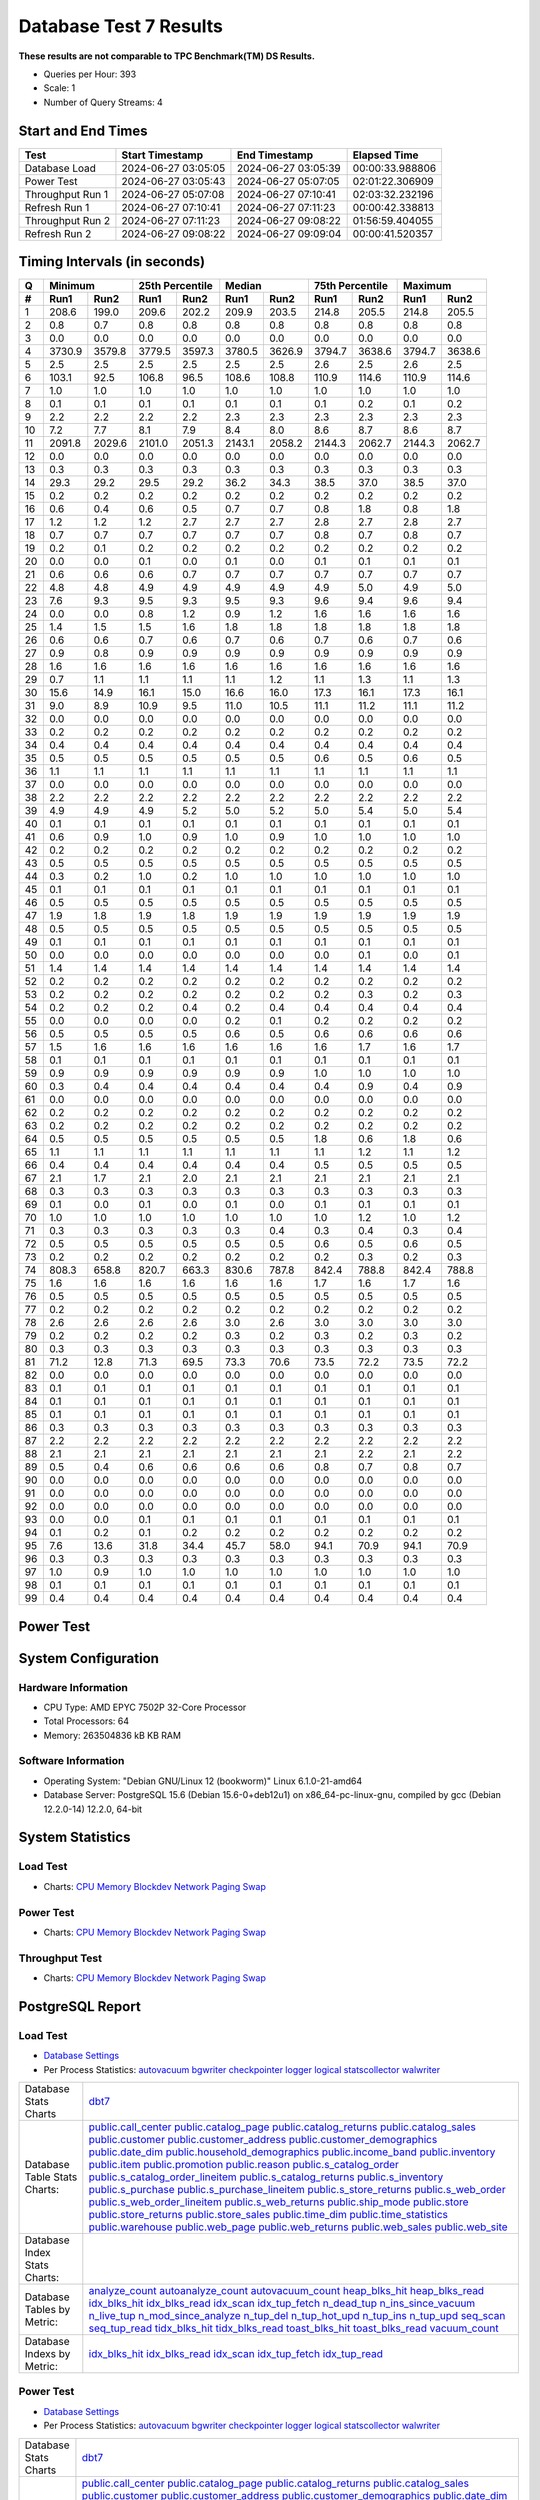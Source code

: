 =======================
Database Test 7 Results
=======================

**These results are not comparable to TPC Benchmark(TM) DS Results.**

* Queries per Hour: 393
* Scale: 1
* Number of Query Streams: 4

Start and End Times
===================

=================  ====================  ====================  ================
Test               Start Timestamp       End Timestamp         Elapsed Time
=================  ====================  ====================  ================
Database Load      2024-06-27 03:05:05   2024-06-27 03:05:39   00:00:33.988806
Power Test         2024-06-27 03:05:43   2024-06-27 05:07:05   02:01:22.306909
Throughput Run 1   2024-06-27 05:07:08   2024-06-27 07:10:41   02:03:32.232196
Refresh Run 1      2024-06-27 07:10:41   2024-06-27 07:11:23   00:00:42.338813
Throughput Run 2   2024-06-27 07:11:23   2024-06-27 09:08:22   01:56:59.404055
Refresh Run 2      2024-06-27 09:08:22   2024-06-27 09:09:04   00:00:41.520357
=================  ====================  ====================  ================

Timing Intervals (in seconds)
=============================

==  =======  =======  =======  ========  =======  =======  =======  ========  =======  =======
 Q       Minimum       25th Percentile        Median        75th Percentile       Maximum
--  ----------------  -----------------  ----------------  -----------------  ----------------
 #   Run1     Run2     Run1      Run2     Run1     Run2     Run1      Run2     Run1     Run2
==  =======  =======  =======  ========  =======  =======  =======  ========  =======  =======
 1    208.6    199.0    209.6     202.2    209.9    203.5    214.8     205.5    214.8    205.5
 2      0.8      0.7      0.8       0.8      0.8      0.8      0.8       0.8      0.8      0.8
 3      0.0      0.0      0.0       0.0      0.0      0.0      0.0       0.0      0.0      0.0
 4   3730.9   3579.8   3779.5    3597.3   3780.5   3626.9   3794.7    3638.6   3794.7   3638.6
 5      2.5      2.5      2.5       2.5      2.5      2.5      2.6       2.5      2.6      2.5
 6    103.1     92.5    106.8      96.5    108.6    108.8    110.9     114.6    110.9    114.6
 7      1.0      1.0      1.0       1.0      1.0      1.0      1.0       1.0      1.0      1.0
 8      0.1      0.1      0.1       0.1      0.1      0.1      0.1       0.2      0.1      0.2
 9      2.2      2.2      2.2       2.2      2.3      2.3      2.3       2.3      2.3      2.3
10      7.2      7.7      8.1       7.9      8.4      8.0      8.6       8.7      8.6      8.7
11   2091.8   2029.6   2101.0    2051.3   2143.1   2058.2   2144.3    2062.7   2144.3   2062.7
12      0.0      0.0      0.0       0.0      0.0      0.0      0.0       0.0      0.0      0.0
13      0.3      0.3      0.3       0.3      0.3      0.3      0.3       0.3      0.3      0.3
14     29.3     29.2     29.5      29.2     36.2     34.3     38.5      37.0     38.5     37.0
15      0.2      0.2      0.2       0.2      0.2      0.2      0.2       0.2      0.2      0.2
16      0.6      0.4      0.6       0.5      0.7      0.7      0.8       1.8      0.8      1.8
17      1.2      1.2      1.2       2.7      2.7      2.7      2.8       2.7      2.8      2.7
18      0.7      0.7      0.7       0.7      0.7      0.7      0.8       0.7      0.8      0.7
19      0.2      0.1      0.2       0.2      0.2      0.2      0.2       0.2      0.2      0.2
20      0.0      0.0      0.1       0.0      0.1      0.0      0.1       0.1      0.1      0.1
21      0.6      0.6      0.6       0.7      0.7      0.7      0.7       0.7      0.7      0.7
22      4.8      4.8      4.9       4.9      4.9      4.9      4.9       5.0      4.9      5.0
23      7.6      9.3      9.5       9.3      9.5      9.3      9.6       9.4      9.6      9.4
24      0.0      0.0      0.8       1.2      0.9      1.2      1.6       1.6      1.6      1.6
25      1.4      1.5      1.5       1.6      1.8      1.8      1.8       1.8      1.8      1.8
26      0.6      0.6      0.7       0.6      0.7      0.6      0.7       0.6      0.7      0.6
27      0.9      0.8      0.9       0.9      0.9      0.9      0.9       0.9      0.9      0.9
28      1.6      1.6      1.6       1.6      1.6      1.6      1.6       1.6      1.6      1.6
29      0.7      1.1      1.1       1.1      1.1      1.2      1.1       1.3      1.1      1.3
30     15.6     14.9     16.1      15.0     16.6     16.0     17.3      16.1     17.3     16.1
31      9.0      8.9     10.9       9.5     11.0     10.5     11.1      11.2     11.1     11.2
32      0.0      0.0      0.0       0.0      0.0      0.0      0.0       0.0      0.0      0.0
33      0.2      0.2      0.2       0.2      0.2      0.2      0.2       0.2      0.2      0.2
34      0.4      0.4      0.4       0.4      0.4      0.4      0.4       0.4      0.4      0.4
35      0.5      0.5      0.5       0.5      0.5      0.5      0.6       0.5      0.6      0.5
36      1.1      1.1      1.1       1.1      1.1      1.1      1.1       1.1      1.1      1.1
37      0.0      0.0      0.0       0.0      0.0      0.0      0.0       0.0      0.0      0.0
38      2.2      2.2      2.2       2.2      2.2      2.2      2.2       2.2      2.2      2.2
39      4.9      4.9      4.9       5.2      5.0      5.2      5.0       5.4      5.0      5.4
40      0.1      0.1      0.1       0.1      0.1      0.1      0.1       0.1      0.1      0.1
41      0.6      0.9      1.0       0.9      1.0      0.9      1.0       1.0      1.0      1.0
42      0.2      0.2      0.2       0.2      0.2      0.2      0.2       0.2      0.2      0.2
43      0.5      0.5      0.5       0.5      0.5      0.5      0.5       0.5      0.5      0.5
44      0.3      0.2      1.0       0.2      1.0      1.0      1.0       1.0      1.0      1.0
45      0.1      0.1      0.1       0.1      0.1      0.1      0.1       0.1      0.1      0.1
46      0.5      0.5      0.5       0.5      0.5      0.5      0.5       0.5      0.5      0.5
47      1.9      1.8      1.9       1.8      1.9      1.9      1.9       1.9      1.9      1.9
48      0.5      0.5      0.5       0.5      0.5      0.5      0.5       0.5      0.5      0.5
49      0.1      0.1      0.1       0.1      0.1      0.1      0.1       0.1      0.1      0.1
50      0.0      0.0      0.0       0.0      0.0      0.0      0.0       0.1      0.0      0.1
51      1.4      1.4      1.4       1.4      1.4      1.4      1.4       1.4      1.4      1.4
52      0.2      0.2      0.2       0.2      0.2      0.2      0.2       0.2      0.2      0.2
53      0.2      0.2      0.2       0.2      0.2      0.2      0.2       0.3      0.2      0.3
54      0.2      0.2      0.2       0.4      0.2      0.4      0.4       0.4      0.4      0.4
55      0.0      0.0      0.0       0.0      0.2      0.1      0.2       0.2      0.2      0.2
56      0.5      0.5      0.5       0.5      0.6      0.5      0.6       0.6      0.6      0.6
57      1.5      1.6      1.6       1.6      1.6      1.6      1.6       1.7      1.6      1.7
58      0.1      0.1      0.1       0.1      0.1      0.1      0.1       0.1      0.1      0.1
59      0.9      0.9      0.9       0.9      0.9      0.9      1.0       1.0      1.0      1.0
60      0.3      0.4      0.4       0.4      0.4      0.4      0.4       0.9      0.4      0.9
61      0.0      0.0      0.0       0.0      0.0      0.0      0.0       0.0      0.0      0.0
62      0.2      0.2      0.2       0.2      0.2      0.2      0.2       0.2      0.2      0.2
63      0.2      0.2      0.2       0.2      0.2      0.2      0.2       0.2      0.2      0.2
64      0.5      0.5      0.5       0.5      0.5      0.5      1.8       0.6      1.8      0.6
65      1.1      1.1      1.1       1.1      1.1      1.1      1.1       1.2      1.1      1.2
66      0.4      0.4      0.4       0.4      0.4      0.4      0.5       0.5      0.5      0.5
67      2.1      1.7      2.1       2.0      2.1      2.1      2.1       2.1      2.1      2.1
68      0.3      0.3      0.3       0.3      0.3      0.3      0.3       0.3      0.3      0.3
69      0.1      0.0      0.1       0.0      0.1      0.0      0.1       0.1      0.1      0.1
70      1.0      1.0      1.0       1.0      1.0      1.0      1.0       1.2      1.0      1.2
71      0.3      0.3      0.3       0.3      0.3      0.4      0.3       0.4      0.3      0.4
72      0.5      0.5      0.5       0.5      0.5      0.5      0.6       0.5      0.6      0.5
73      0.2      0.2      0.2       0.2      0.2      0.2      0.2       0.3      0.2      0.3
74    808.3    658.8    820.7     663.3    830.6    787.8    842.4     788.8    842.4    788.8
75      1.6      1.6      1.6       1.6      1.6      1.6      1.7       1.6      1.7      1.6
76      0.5      0.5      0.5       0.5      0.5      0.5      0.5       0.5      0.5      0.5
77      0.2      0.2      0.2       0.2      0.2      0.2      0.2       0.2      0.2      0.2
78      2.6      2.6      2.6       2.6      3.0      2.6      3.0       3.0      3.0      3.0
79      0.2      0.2      0.2       0.2      0.3      0.2      0.3       0.2      0.3      0.2
80      0.3      0.3      0.3       0.3      0.3      0.3      0.3       0.3      0.3      0.3
81     71.2     12.8     71.3      69.5     73.3     70.6     73.5      72.2     73.5     72.2
82      0.0      0.0      0.0       0.0      0.0      0.0      0.0       0.0      0.0      0.0
83      0.1      0.1      0.1       0.1      0.1      0.1      0.1       0.1      0.1      0.1
84      0.1      0.1      0.1       0.1      0.1      0.1      0.1       0.1      0.1      0.1
85      0.1      0.1      0.1       0.1      0.1      0.1      0.1       0.1      0.1      0.1
86      0.3      0.3      0.3       0.3      0.3      0.3      0.3       0.3      0.3      0.3
87      2.2      2.2      2.2       2.2      2.2      2.2      2.2       2.2      2.2      2.2
88      2.1      2.1      2.1       2.1      2.1      2.1      2.1       2.2      2.1      2.2
89      0.5      0.4      0.6       0.6      0.6      0.6      0.8       0.7      0.8      0.7
90      0.0      0.0      0.0       0.0      0.0      0.0      0.0       0.0      0.0      0.0
91      0.0      0.0      0.0       0.0      0.0      0.0      0.0       0.0      0.0      0.0
92      0.0      0.0      0.0       0.0      0.0      0.0      0.0       0.0      0.0      0.0
93      0.0      0.0      0.1       0.1      0.1      0.1      0.1       0.1      0.1      0.1
94      0.1      0.2      0.1       0.2      0.2      0.2      0.2       0.2      0.2      0.2
95      7.6     13.6     31.8      34.4     45.7     58.0     94.1      70.9     94.1     70.9
96      0.3      0.3      0.3       0.3      0.3      0.3      0.3       0.3      0.3      0.3
97      1.0      0.9      1.0       1.0      1.0      1.0      1.0       1.0      1.0      1.0
98      0.1      0.1      0.1       0.1      0.1      0.1      0.1       0.1      0.1      0.1
99      0.4      0.4      0.4       0.4      0.4      0.4      0.4       0.4      0.4      0.4
==  =======  =======  =======  ========  =======  =======  =======  ========  =======  =======

Power Test
==========

.. image:: power.png
   :alt: Missing Power Test Query Times
   :width: 100%

System Configuration
====================

Hardware Information
--------------------

* CPU Type:   AMD EPYC 7502P 32-Core Processor
* Total Processors:  64
* Memory:         263504836 kB KB RAM

Software Information
--------------------

* Operating System:  "Debian GNU/Linux 12 (bookworm)"  Linux 6.1.0-21-amd64
* Database Server: PostgreSQL 15.6 (Debian 15.6-0+deb12u1) on x86_64-pc-linux-gnu, compiled by gcc (Debian 12.2.0-14) 12.2.0, 64-bit

System Statistics
=================

Load Test
---------

* Charts: `CPU <load/cpu/>`__ `Memory <load/mem/>`__ `Blockdev <load/blockdev/>`__ `Network <load/net/>`__ `Paging <load/paging/>`__ `Swap <load/swap/>`__

Power Test
----------

* Charts: `CPU <power/cpu/>`__ `Memory <power/mem/>`__ `Blockdev <power/blockdev/>`__ `Network <power/net/>`__ `Paging <power/paging/>`__ `Swap <power/swap/>`__

Throughput Test
---------------

* Charts: `CPU <throughput/cpu/>`__ `Memory <throughput/mem/>`__ `Blockdev <throughput/blockdev/>`__ `Network <throughput/net/>`__ `Paging <throughput/paging/>`__ `Swap <throughput/swap/>`__

PostgreSQL Report
=================

Load Test
--------------------------------------------------------------------------------

* `Database Settings <load/dbstat/params.csv>`__
* Per Process Statistics:  `autovacuum <load/sysstat/autovacuum/>`__ `bgwriter <load/sysstat/bgwriter/>`__ `checkpointer <load/sysstat/checkpointer/>`__ `logger <load/sysstat/logger/>`__ `logical <load/sysstat/logical/>`__ `statscollector <load/sysstat/statscollector/>`__ `walwriter <load/sysstat/walwriter/>`__

.. list-table::

   * - Database Stats Charts
     - `dbt7 <load/dbstat/db/dbt7>`__
   * - Database Table Stats Charts:
     - `public.call_center <load/dbstat/table/public.call_center/>`__ `public.catalog_page <load/dbstat/table/public.catalog_page/>`__ `public.catalog_returns <load/dbstat/table/public.catalog_returns/>`__ `public.catalog_sales <load/dbstat/table/public.catalog_sales/>`__ `public.customer <load/dbstat/table/public.customer/>`__ `public.customer_address <load/dbstat/table/public.customer_address/>`__ `public.customer_demographics <load/dbstat/table/public.customer_demographics/>`__ `public.date_dim <load/dbstat/table/public.date_dim/>`__ `public.household_demographics <load/dbstat/table/public.household_demographics/>`__ `public.income_band <load/dbstat/table/public.income_band/>`__ `public.inventory <load/dbstat/table/public.inventory/>`__ `public.item <load/dbstat/table/public.item/>`__ `public.promotion <load/dbstat/table/public.promotion/>`__ `public.reason <load/dbstat/table/public.reason/>`__ `public.s_catalog_order <load/dbstat/table/public.s_catalog_order/>`__ `public.s_catalog_order_lineitem <load/dbstat/table/public.s_catalog_order_lineitem/>`__ `public.s_catalog_returns <load/dbstat/table/public.s_catalog_returns/>`__ `public.s_inventory <load/dbstat/table/public.s_inventory/>`__ `public.s_purchase <load/dbstat/table/public.s_purchase/>`__ `public.s_purchase_lineitem <load/dbstat/table/public.s_purchase_lineitem/>`__ `public.s_store_returns <load/dbstat/table/public.s_store_returns/>`__ `public.s_web_order <load/dbstat/table/public.s_web_order/>`__ `public.s_web_order_lineitem <load/dbstat/table/public.s_web_order_lineitem/>`__ `public.s_web_returns <load/dbstat/table/public.s_web_returns/>`__ `public.ship_mode <load/dbstat/table/public.ship_mode/>`__ `public.store <load/dbstat/table/public.store/>`__ `public.store_returns <load/dbstat/table/public.store_returns/>`__ `public.store_sales <load/dbstat/table/public.store_sales/>`__ `public.time_dim <load/dbstat/table/public.time_dim/>`__ `public.time_statistics <load/dbstat/table/public.time_statistics/>`__ `public.warehouse <load/dbstat/table/public.warehouse/>`__ `public.web_page <load/dbstat/table/public.web_page/>`__ `public.web_returns <load/dbstat/table/public.web_returns/>`__ `public.web_sales <load/dbstat/table/public.web_sales/>`__ `public.web_site <load/dbstat/table/public.web_site/>`__ 
   * - Database Index Stats Charts:
     - 
   * - Database Tables by Metric:
     - `analyze_count <load/dbstat/table-stat/t_analyze_count/>`__ `autoanalyze_count <load/dbstat/table-stat/t_autoanalyze_count/>`__ `autovacuum_count <load/dbstat/table-stat/t_autovacuum_count/>`__ `heap_blks_hit <load/dbstat/table-stat/t_heap_blks_hit/>`__ `heap_blks_read <load/dbstat/table-stat/t_heap_blks_read/>`__ `idx_blks_hit <load/dbstat/table-stat/t_idx_blks_hit/>`__ `idx_blks_read <load/dbstat/table-stat/t_idx_blks_read/>`__ `idx_scan <load/dbstat/table-stat/t_idx_scan/>`__ `idx_tup_fetch <load/dbstat/table-stat/t_idx_tup_fetch/>`__ `n_dead_tup <load/dbstat/table-stat/t_n_dead_tup/>`__ `n_ins_since_vacuum <load/dbstat/table-stat/t_n_ins_since_vacuum/>`__ `n_live_tup <load/dbstat/table-stat/t_n_live_tup/>`__ `n_mod_since_analyze <load/dbstat/table-stat/t_n_mod_since_analyze/>`__ `n_tup_del <load/dbstat/table-stat/t_n_tup_del/>`__ `n_tup_hot_upd <load/dbstat/table-stat/t_n_tup_hot_upd/>`__ `n_tup_ins <load/dbstat/table-stat/t_n_tup_ins/>`__ `n_tup_upd <load/dbstat/table-stat/t_n_tup_upd/>`__ `seq_scan <load/dbstat/table-stat/t_seq_scan/>`__ `seq_tup_read <load/dbstat/table-stat/t_seq_tup_read/>`__ `tidx_blks_hit <load/dbstat/table-stat/t_tidx_blks_hit/>`__ `tidx_blks_read <load/dbstat/table-stat/t_tidx_blks_read/>`__ `toast_blks_hit <load/dbstat/table-stat/t_toast_blks_hit/>`__ `toast_blks_read <load/dbstat/table-stat/t_toast_blks_read/>`__ `vacuum_count <load/dbstat/table-stat/t_vacuum_count/>`__ 
   * - Database Indexs by Metric:
     - `idx_blks_hit <load/dbstat/index-stat/i_idx_blks_hit/>`__ `idx_blks_read <load/dbstat/index-stat/i_idx_blks_read/>`__ `idx_scan <load/dbstat/index-stat/i_idx_scan/>`__ `idx_tup_fetch <load/dbstat/index-stat/i_idx_tup_fetch/>`__ `idx_tup_read <load/dbstat/index-stat/i_idx_tup_read/>`__ 

Power Test
--------------------------------------------------------------------------------

* `Database Settings <power/dbstat/params.csv>`__
* Per Process Statistics:  `autovacuum <power/sysstat/autovacuum/>`__ `bgwriter <power/sysstat/bgwriter/>`__ `checkpointer <power/sysstat/checkpointer/>`__ `logger <power/sysstat/logger/>`__ `logical <power/sysstat/logical/>`__ `statscollector <power/sysstat/statscollector/>`__ `walwriter <power/sysstat/walwriter/>`__

.. list-table::

   * - Database Stats Charts
     - `dbt7 <power/dbstat/db/dbt7>`__
   * - Database Table Stats Charts:
     - `public.call_center <power/dbstat/table/public.call_center/>`__ `public.catalog_page <power/dbstat/table/public.catalog_page/>`__ `public.catalog_returns <power/dbstat/table/public.catalog_returns/>`__ `public.catalog_sales <power/dbstat/table/public.catalog_sales/>`__ `public.customer <power/dbstat/table/public.customer/>`__ `public.customer_address <power/dbstat/table/public.customer_address/>`__ `public.customer_demographics <power/dbstat/table/public.customer_demographics/>`__ `public.date_dim <power/dbstat/table/public.date_dim/>`__ `public.household_demographics <power/dbstat/table/public.household_demographics/>`__ `public.income_band <power/dbstat/table/public.income_band/>`__ `public.inventory <power/dbstat/table/public.inventory/>`__ `public.item <power/dbstat/table/public.item/>`__ `public.promotion <power/dbstat/table/public.promotion/>`__ `public.reason <power/dbstat/table/public.reason/>`__ `public.s_catalog_order <power/dbstat/table/public.s_catalog_order/>`__ `public.s_catalog_order_lineitem <power/dbstat/table/public.s_catalog_order_lineitem/>`__ `public.s_catalog_returns <power/dbstat/table/public.s_catalog_returns/>`__ `public.s_inventory <power/dbstat/table/public.s_inventory/>`__ `public.s_purchase <power/dbstat/table/public.s_purchase/>`__ `public.s_purchase_lineitem <power/dbstat/table/public.s_purchase_lineitem/>`__ `public.s_store_returns <power/dbstat/table/public.s_store_returns/>`__ `public.s_web_order <power/dbstat/table/public.s_web_order/>`__ `public.s_web_order_lineitem <power/dbstat/table/public.s_web_order_lineitem/>`__ `public.s_web_returns <power/dbstat/table/public.s_web_returns/>`__ `public.ship_mode <power/dbstat/table/public.ship_mode/>`__ `public.store <power/dbstat/table/public.store/>`__ `public.store_returns <power/dbstat/table/public.store_returns/>`__ `public.store_sales <power/dbstat/table/public.store_sales/>`__ `public.time_dim <power/dbstat/table/public.time_dim/>`__ `public.time_statistics <power/dbstat/table/public.time_statistics/>`__ `public.warehouse <power/dbstat/table/public.warehouse/>`__ `public.web_page <power/dbstat/table/public.web_page/>`__ `public.web_returns <power/dbstat/table/public.web_returns/>`__ `public.web_sales <power/dbstat/table/public.web_sales/>`__ `public.web_site <power/dbstat/table/public.web_site/>`__ 
   * - Database Index Stats Charts:
     - `public.customer.i_c_customer_id <power/dbstat/index/public.customer.i_c_customer_id/>`__ `public.call_center.i_cc_call_center_id <power/dbstat/index/public.call_center.i_cc_call_center_id/>`__ `public.call_center.i_cc_rec_end_date <power/dbstat/index/public.call_center.i_cc_rec_end_date/>`__ `public.s_catalog_order_lineitem.i_clin_catalog_number <power/dbstat/index/public.s_catalog_order_lineitem.i_clin_catalog_number/>`__ `public.s_catalog_order_lineitem.i_clin_catalog_page_number <power/dbstat/index/public.s_catalog_order_lineitem.i_clin_catalog_page_number/>`__ `public.s_catalog_order_lineitem.i_clin_item_id <power/dbstat/index/public.s_catalog_order_lineitem.i_clin_item_id/>`__ `public.s_catalog_order_lineitem.i_clin_order_id <power/dbstat/index/public.s_catalog_order_lineitem.i_clin_order_id/>`__ `public.s_catalog_order_lineitem.i_clin_promotion_id <power/dbstat/index/public.s_catalog_order_lineitem.i_clin_promotion_id/>`__ `public.s_catalog_order_lineitem.i_clin_ship_date <power/dbstat/index/public.s_catalog_order_lineitem.i_clin_ship_date/>`__ `public.s_catalog_order_lineitem.i_clin_warehouse_id <power/dbstat/index/public.s_catalog_order_lineitem.i_clin_warehouse_id/>`__ `public.s_catalog_order.i_cord_bill_customer_id <power/dbstat/index/public.s_catalog_order.i_cord_bill_customer_id/>`__ `public.s_catalog_order.i_cord_call_center_id <power/dbstat/index/public.s_catalog_order.i_cord_call_center_id/>`__ `public.s_catalog_order.i_cord_order_time <power/dbstat/index/public.s_catalog_order.i_cord_order_time/>`__ `public.s_catalog_order.i_cord_ship_customer_id <power/dbstat/index/public.s_catalog_order.i_cord_ship_customer_id/>`__ `public.s_catalog_order.i_cord_ship_mode_id <power/dbstat/index/public.s_catalog_order.i_cord_ship_mode_id/>`__ `public.catalog_page.i_cp_catalog_number <power/dbstat/index/public.catalog_page.i_cp_catalog_number/>`__ `public.catalog_page.i_cp_catalog_page_id <power/dbstat/index/public.catalog_page.i_cp_catalog_page_id/>`__ `public.catalog_page.i_cp_catalog_page_number <power/dbstat/index/public.catalog_page.i_cp_catalog_page_number/>`__ `public.catalog_returns.i_cr_returned_date_sk <power/dbstat/index/public.catalog_returns.i_cr_returned_date_sk/>`__ `public.catalog_sales.i_cs_sold_date_sk <power/dbstat/index/public.catalog_sales.i_cs_sold_date_sk/>`__ `public.date_dim.i_d_date <power/dbstat/index/public.date_dim.i_d_date/>`__ `public.item.i_i_item_id <power/dbstat/index/public.item.i_i_item_id/>`__ `public.item.i_i_rec_end_date <power/dbstat/index/public.item.i_i_rec_end_date/>`__ `public.s_inventory.i_invn_date <power/dbstat/index/public.s_inventory.i_invn_date/>`__ `public.s_inventory.i_invn_item_id <power/dbstat/index/public.s_inventory.i_invn_item_id/>`__ `public.promotion.i_p_promo_id <power/dbstat/index/public.promotion.i_p_promo_id/>`__ `public.s_purchase_lineitem.i_plin_item_id <power/dbstat/index/public.s_purchase_lineitem.i_plin_item_id/>`__ `public.s_purchase_lineitem.i_plin_promotion_id <power/dbstat/index/public.s_purchase_lineitem.i_plin_promotion_id/>`__ `public.s_purchase.i_purc_customer_id <power/dbstat/index/public.s_purchase.i_purc_customer_id/>`__ `public.s_purchase.i_purc_purchase_date <power/dbstat/index/public.s_purchase.i_purc_purchase_date/>`__ `public.s_purchase.i_purc_purchase_time <power/dbstat/index/public.s_purchase.i_purc_purchase_time/>`__ `public.s_purchase.i_purc_store_id <power/dbstat/index/public.s_purchase.i_purc_store_id/>`__ `public.reason.i_r_reason_id <power/dbstat/index/public.reason.i_r_reason_id/>`__ `public.store.i_s_store_id <power/dbstat/index/public.store.i_s_store_id/>`__ `public.ship_mode.i_sm_ship_mode_id <power/dbstat/index/public.ship_mode.i_sm_ship_mode_id/>`__ `public.store_returns.i_sr_returned_date_sk <power/dbstat/index/public.store_returns.i_sr_returned_date_sk/>`__ `public.s_store_returns.i_sret_customer_id <power/dbstat/index/public.s_store_returns.i_sret_customer_id/>`__ `public.s_store_returns.i_sret_reason_id <power/dbstat/index/public.s_store_returns.i_sret_reason_id/>`__ `public.s_store_returns.i_sret_return_date <power/dbstat/index/public.s_store_returns.i_sret_return_date/>`__ `public.s_store_returns.i_sret_store_id <power/dbstat/index/public.s_store_returns.i_sret_store_id/>`__ `public.store_sales.i_ss_sold_date_sk <power/dbstat/index/public.store_sales.i_ss_sold_date_sk/>`__ `public.time_dim.i_t_time <power/dbstat/index/public.time_dim.i_t_time/>`__ `public.warehouse.i_w_warehouse_id <power/dbstat/index/public.warehouse.i_w_warehouse_id/>`__ `public.s_web_order_lineitem.i_wlin_order_id <power/dbstat/index/public.s_web_order_lineitem.i_wlin_order_id/>`__ `public.s_web_order_lineitem.i_wlin_promotion_id <power/dbstat/index/public.s_web_order_lineitem.i_wlin_promotion_id/>`__ `public.s_web_order_lineitem.i_wlin_ship_date <power/dbstat/index/public.s_web_order_lineitem.i_wlin_ship_date/>`__ `public.s_web_order_lineitem.i_wlin_warehouse_id <power/dbstat/index/public.s_web_order_lineitem.i_wlin_warehouse_id/>`__ `public.s_web_order_lineitem.i_wlin_web_page_id <power/dbstat/index/public.s_web_order_lineitem.i_wlin_web_page_id/>`__ `public.s_web_order.i_word_ship_customer_id <power/dbstat/index/public.s_web_order.i_word_ship_customer_id/>`__ `public.s_web_order.i_word_ship_mode_id <power/dbstat/index/public.s_web_order.i_word_ship_mode_id/>`__ `public.web_page.i_wp_web_page_id <power/dbstat/index/public.web_page.i_wp_web_page_id/>`__ `public.web_returns.i_wr_returned_date_sk <power/dbstat/index/public.web_returns.i_wr_returned_date_sk/>`__ `public.s_web_returns.i_wret_return_customer_id <power/dbstat/index/public.s_web_returns.i_wret_return_customer_id/>`__ `public.s_web_returns.i_wret_web_page_id <power/dbstat/index/public.s_web_returns.i_wret_web_page_id/>`__ `public.web_sales.i_ws_sold_date_sk <power/dbstat/index/public.web_sales.i_ws_sold_date_sk/>`__ `public.call_center.pk_call_center <power/dbstat/index/public.call_center.pk_call_center/>`__ `public.catalog_page.pk_catalog_page <power/dbstat/index/public.catalog_page.pk_catalog_page/>`__ `public.catalog_returns.pk_catalog_returns <power/dbstat/index/public.catalog_returns.pk_catalog_returns/>`__ `public.catalog_sales.pk_catalog_sales <power/dbstat/index/public.catalog_sales.pk_catalog_sales/>`__ `public.customer.pk_customer <power/dbstat/index/public.customer.pk_customer/>`__ `public.customer_address.pk_customer_address <power/dbstat/index/public.customer_address.pk_customer_address/>`__ `public.customer_demographics.pk_customer_demographics <power/dbstat/index/public.customer_demographics.pk_customer_demographics/>`__ `public.date_dim.pk_date_dim <power/dbstat/index/public.date_dim.pk_date_dim/>`__ `public.household_demographics.pk_household_demographics <power/dbstat/index/public.household_demographics.pk_household_demographics/>`__ `public.income_band.pk_income_band <power/dbstat/index/public.income_band.pk_income_band/>`__ `public.inventory.pk_inventory <power/dbstat/index/public.inventory.pk_inventory/>`__ `public.item.pk_item <power/dbstat/index/public.item.pk_item/>`__ `public.promotion.pk_promotion <power/dbstat/index/public.promotion.pk_promotion/>`__ `public.reason.pk_reason <power/dbstat/index/public.reason.pk_reason/>`__ `public.s_catalog_order.pk_s_catalog_order <power/dbstat/index/public.s_catalog_order.pk_s_catalog_order/>`__ `public.s_inventory.pk_s_inventory <power/dbstat/index/public.s_inventory.pk_s_inventory/>`__ `public.s_purchase.pk_s_purchase <power/dbstat/index/public.s_purchase.pk_s_purchase/>`__ `public.s_purchase_lineitem.pk_s_purchase_lineitem <power/dbstat/index/public.s_purchase_lineitem.pk_s_purchase_lineitem/>`__ `public.s_store_returns.pk_s_store_returns <power/dbstat/index/public.s_store_returns.pk_s_store_returns/>`__ `public.s_web_order.pk_s_web_order <power/dbstat/index/public.s_web_order.pk_s_web_order/>`__ `public.s_web_returns.pk_s_web_returns <power/dbstat/index/public.s_web_returns.pk_s_web_returns/>`__ `public.ship_mode.pk_ship_mode <power/dbstat/index/public.ship_mode.pk_ship_mode/>`__ `public.store.pk_store <power/dbstat/index/public.store.pk_store/>`__ `public.store_returns.pk_store_returns <power/dbstat/index/public.store_returns.pk_store_returns/>`__ `public.store_sales.pk_store_sales <power/dbstat/index/public.store_sales.pk_store_sales/>`__ `public.time_dim.pk_time_dim <power/dbstat/index/public.time_dim.pk_time_dim/>`__ `public.warehouse.pk_warehouse <power/dbstat/index/public.warehouse.pk_warehouse/>`__ `public.web_page.pk_web_page <power/dbstat/index/public.web_page.pk_web_page/>`__ `public.web_returns.pk_web_returns <power/dbstat/index/public.web_returns.pk_web_returns/>`__ `public.web_sales.pk_web_sales <power/dbstat/index/public.web_sales.pk_web_sales/>`__ `public.web_site.pk_web_site <power/dbstat/index/public.web_site.pk_web_site/>`__ 
   * - Database Tables by Metric:
     - `analyze_count <power/dbstat/table-stat/t_analyze_count/>`__ `autoanalyze_count <power/dbstat/table-stat/t_autoanalyze_count/>`__ `autovacuum_count <power/dbstat/table-stat/t_autovacuum_count/>`__ `heap_blks_hit <power/dbstat/table-stat/t_heap_blks_hit/>`__ `heap_blks_read <power/dbstat/table-stat/t_heap_blks_read/>`__ `idx_blks_hit <power/dbstat/table-stat/t_idx_blks_hit/>`__ `idx_blks_read <power/dbstat/table-stat/t_idx_blks_read/>`__ `idx_scan <power/dbstat/table-stat/t_idx_scan/>`__ `idx_tup_fetch <power/dbstat/table-stat/t_idx_tup_fetch/>`__ `n_dead_tup <power/dbstat/table-stat/t_n_dead_tup/>`__ `n_ins_since_vacuum <power/dbstat/table-stat/t_n_ins_since_vacuum/>`__ `n_live_tup <power/dbstat/table-stat/t_n_live_tup/>`__ `n_mod_since_analyze <power/dbstat/table-stat/t_n_mod_since_analyze/>`__ `n_tup_del <power/dbstat/table-stat/t_n_tup_del/>`__ `n_tup_hot_upd <power/dbstat/table-stat/t_n_tup_hot_upd/>`__ `n_tup_ins <power/dbstat/table-stat/t_n_tup_ins/>`__ `n_tup_upd <power/dbstat/table-stat/t_n_tup_upd/>`__ `seq_scan <power/dbstat/table-stat/t_seq_scan/>`__ `seq_tup_read <power/dbstat/table-stat/t_seq_tup_read/>`__ `tidx_blks_hit <power/dbstat/table-stat/t_tidx_blks_hit/>`__ `tidx_blks_read <power/dbstat/table-stat/t_tidx_blks_read/>`__ `toast_blks_hit <power/dbstat/table-stat/t_toast_blks_hit/>`__ `toast_blks_read <power/dbstat/table-stat/t_toast_blks_read/>`__ `vacuum_count <power/dbstat/table-stat/t_vacuum_count/>`__ 
   * - Database Indexs by Metric:
     - `idx_blks_hit <power/dbstat/index-stat/i_idx_blks_hit/>`__ `idx_blks_read <power/dbstat/index-stat/i_idx_blks_read/>`__ `idx_scan <power/dbstat/index-stat/i_idx_scan/>`__ `idx_tup_fetch <power/dbstat/index-stat/i_idx_tup_fetch/>`__ `idx_tup_read <power/dbstat/index-stat/i_idx_tup_read/>`__ 

Throughput Test
--------------------------------------------------------------------------------

* `Database Settings <throughput/dbstat/params.csv>`__
* Per Process Statistics:  `autovacuum <throughput/sysstat/autovacuum/>`__ `bgwriter <throughput/sysstat/bgwriter/>`__ `checkpointer <throughput/sysstat/checkpointer/>`__ `logger <throughput/sysstat/logger/>`__ `logical <throughput/sysstat/logical/>`__ `statscollector <throughput/sysstat/statscollector/>`__ `walwriter <throughput/sysstat/walwriter/>`__

.. list-table::

   * - Database Stats Charts
     - `dbt7 <throughput/dbstat/db/dbt7>`__
   * - Database Table Stats Charts:
     - `public.call_center <throughput/dbstat/table/public.call_center/>`__ `public.catalog_page <throughput/dbstat/table/public.catalog_page/>`__ `public.catalog_returns <throughput/dbstat/table/public.catalog_returns/>`__ `public.catalog_sales <throughput/dbstat/table/public.catalog_sales/>`__ `public.customer <throughput/dbstat/table/public.customer/>`__ `public.customer_address <throughput/dbstat/table/public.customer_address/>`__ `public.customer_demographics <throughput/dbstat/table/public.customer_demographics/>`__ `public.date_dim <throughput/dbstat/table/public.date_dim/>`__ `public.household_demographics <throughput/dbstat/table/public.household_demographics/>`__ `public.income_band <throughput/dbstat/table/public.income_band/>`__ `public.inventory <throughput/dbstat/table/public.inventory/>`__ `public.item <throughput/dbstat/table/public.item/>`__ `public.promotion <throughput/dbstat/table/public.promotion/>`__ `public.reason <throughput/dbstat/table/public.reason/>`__ `public.s_catalog_order <throughput/dbstat/table/public.s_catalog_order/>`__ `public.s_catalog_order_lineitem <throughput/dbstat/table/public.s_catalog_order_lineitem/>`__ `public.s_catalog_returns <throughput/dbstat/table/public.s_catalog_returns/>`__ `public.s_inventory <throughput/dbstat/table/public.s_inventory/>`__ `public.s_purchase <throughput/dbstat/table/public.s_purchase/>`__ `public.s_purchase_lineitem <throughput/dbstat/table/public.s_purchase_lineitem/>`__ `public.s_store_returns <throughput/dbstat/table/public.s_store_returns/>`__ `public.s_web_order <throughput/dbstat/table/public.s_web_order/>`__ `public.s_web_order_lineitem <throughput/dbstat/table/public.s_web_order_lineitem/>`__ `public.s_web_returns <throughput/dbstat/table/public.s_web_returns/>`__ `public.ship_mode <throughput/dbstat/table/public.ship_mode/>`__ `public.store <throughput/dbstat/table/public.store/>`__ `public.store_returns <throughput/dbstat/table/public.store_returns/>`__ `public.store_sales <throughput/dbstat/table/public.store_sales/>`__ `public.time_dim <throughput/dbstat/table/public.time_dim/>`__ `public.time_statistics <throughput/dbstat/table/public.time_statistics/>`__ `public.warehouse <throughput/dbstat/table/public.warehouse/>`__ `public.web_page <throughput/dbstat/table/public.web_page/>`__ `public.web_returns <throughput/dbstat/table/public.web_returns/>`__ `public.web_sales <throughput/dbstat/table/public.web_sales/>`__ `public.web_site <throughput/dbstat/table/public.web_site/>`__ 
   * - Database Index Stats Charts:
     - `public.customer.i_c_customer_id <throughput/dbstat/index/public.customer.i_c_customer_id/>`__ `public.call_center.i_cc_call_center_id <throughput/dbstat/index/public.call_center.i_cc_call_center_id/>`__ `public.call_center.i_cc_rec_end_date <throughput/dbstat/index/public.call_center.i_cc_rec_end_date/>`__ `public.s_catalog_order_lineitem.i_clin_catalog_number <throughput/dbstat/index/public.s_catalog_order_lineitem.i_clin_catalog_number/>`__ `public.s_catalog_order_lineitem.i_clin_catalog_page_number <throughput/dbstat/index/public.s_catalog_order_lineitem.i_clin_catalog_page_number/>`__ `public.s_catalog_order_lineitem.i_clin_item_id <throughput/dbstat/index/public.s_catalog_order_lineitem.i_clin_item_id/>`__ `public.s_catalog_order_lineitem.i_clin_order_id <throughput/dbstat/index/public.s_catalog_order_lineitem.i_clin_order_id/>`__ `public.s_catalog_order_lineitem.i_clin_promotion_id <throughput/dbstat/index/public.s_catalog_order_lineitem.i_clin_promotion_id/>`__ `public.s_catalog_order_lineitem.i_clin_ship_date <throughput/dbstat/index/public.s_catalog_order_lineitem.i_clin_ship_date/>`__ `public.s_catalog_order_lineitem.i_clin_warehouse_id <throughput/dbstat/index/public.s_catalog_order_lineitem.i_clin_warehouse_id/>`__ `public.s_catalog_order.i_cord_bill_customer_id <throughput/dbstat/index/public.s_catalog_order.i_cord_bill_customer_id/>`__ `public.s_catalog_order.i_cord_call_center_id <throughput/dbstat/index/public.s_catalog_order.i_cord_call_center_id/>`__ `public.s_catalog_order.i_cord_order_time <throughput/dbstat/index/public.s_catalog_order.i_cord_order_time/>`__ `public.s_catalog_order.i_cord_ship_customer_id <throughput/dbstat/index/public.s_catalog_order.i_cord_ship_customer_id/>`__ `public.s_catalog_order.i_cord_ship_mode_id <throughput/dbstat/index/public.s_catalog_order.i_cord_ship_mode_id/>`__ `public.catalog_page.i_cp_catalog_number <throughput/dbstat/index/public.catalog_page.i_cp_catalog_number/>`__ `public.catalog_page.i_cp_catalog_page_id <throughput/dbstat/index/public.catalog_page.i_cp_catalog_page_id/>`__ `public.catalog_page.i_cp_catalog_page_number <throughput/dbstat/index/public.catalog_page.i_cp_catalog_page_number/>`__ `public.catalog_returns.i_cr_returned_date_sk <throughput/dbstat/index/public.catalog_returns.i_cr_returned_date_sk/>`__ `public.catalog_sales.i_cs_sold_date_sk <throughput/dbstat/index/public.catalog_sales.i_cs_sold_date_sk/>`__ `public.date_dim.i_d_date <throughput/dbstat/index/public.date_dim.i_d_date/>`__ `public.item.i_i_item_id <throughput/dbstat/index/public.item.i_i_item_id/>`__ `public.item.i_i_rec_end_date <throughput/dbstat/index/public.item.i_i_rec_end_date/>`__ `public.s_inventory.i_invn_date <throughput/dbstat/index/public.s_inventory.i_invn_date/>`__ `public.s_inventory.i_invn_item_id <throughput/dbstat/index/public.s_inventory.i_invn_item_id/>`__ `public.promotion.i_p_promo_id <throughput/dbstat/index/public.promotion.i_p_promo_id/>`__ `public.s_purchase_lineitem.i_plin_item_id <throughput/dbstat/index/public.s_purchase_lineitem.i_plin_item_id/>`__ `public.s_purchase_lineitem.i_plin_promotion_id <throughput/dbstat/index/public.s_purchase_lineitem.i_plin_promotion_id/>`__ `public.s_purchase.i_purc_customer_id <throughput/dbstat/index/public.s_purchase.i_purc_customer_id/>`__ `public.s_purchase.i_purc_purchase_date <throughput/dbstat/index/public.s_purchase.i_purc_purchase_date/>`__ `public.s_purchase.i_purc_purchase_time <throughput/dbstat/index/public.s_purchase.i_purc_purchase_time/>`__ `public.s_purchase.i_purc_store_id <throughput/dbstat/index/public.s_purchase.i_purc_store_id/>`__ `public.reason.i_r_reason_id <throughput/dbstat/index/public.reason.i_r_reason_id/>`__ `public.store.i_s_store_id <throughput/dbstat/index/public.store.i_s_store_id/>`__ `public.ship_mode.i_sm_ship_mode_id <throughput/dbstat/index/public.ship_mode.i_sm_ship_mode_id/>`__ `public.store_returns.i_sr_returned_date_sk <throughput/dbstat/index/public.store_returns.i_sr_returned_date_sk/>`__ `public.s_store_returns.i_sret_customer_id <throughput/dbstat/index/public.s_store_returns.i_sret_customer_id/>`__ `public.s_store_returns.i_sret_reason_id <throughput/dbstat/index/public.s_store_returns.i_sret_reason_id/>`__ `public.s_store_returns.i_sret_return_date <throughput/dbstat/index/public.s_store_returns.i_sret_return_date/>`__ `public.s_store_returns.i_sret_store_id <throughput/dbstat/index/public.s_store_returns.i_sret_store_id/>`__ `public.store_sales.i_ss_sold_date_sk <throughput/dbstat/index/public.store_sales.i_ss_sold_date_sk/>`__ `public.time_dim.i_t_time <throughput/dbstat/index/public.time_dim.i_t_time/>`__ `public.warehouse.i_w_warehouse_id <throughput/dbstat/index/public.warehouse.i_w_warehouse_id/>`__ `public.s_web_order_lineitem.i_wlin_order_id <throughput/dbstat/index/public.s_web_order_lineitem.i_wlin_order_id/>`__ `public.s_web_order_lineitem.i_wlin_promotion_id <throughput/dbstat/index/public.s_web_order_lineitem.i_wlin_promotion_id/>`__ `public.s_web_order_lineitem.i_wlin_ship_date <throughput/dbstat/index/public.s_web_order_lineitem.i_wlin_ship_date/>`__ `public.s_web_order_lineitem.i_wlin_warehouse_id <throughput/dbstat/index/public.s_web_order_lineitem.i_wlin_warehouse_id/>`__ `public.s_web_order_lineitem.i_wlin_web_page_id <throughput/dbstat/index/public.s_web_order_lineitem.i_wlin_web_page_id/>`__ `public.s_web_order.i_word_ship_customer_id <throughput/dbstat/index/public.s_web_order.i_word_ship_customer_id/>`__ `public.s_web_order.i_word_ship_mode_id <throughput/dbstat/index/public.s_web_order.i_word_ship_mode_id/>`__ `public.web_page.i_wp_web_page_id <throughput/dbstat/index/public.web_page.i_wp_web_page_id/>`__ `public.web_returns.i_wr_returned_date_sk <throughput/dbstat/index/public.web_returns.i_wr_returned_date_sk/>`__ `public.s_web_returns.i_wret_return_customer_id <throughput/dbstat/index/public.s_web_returns.i_wret_return_customer_id/>`__ `public.s_web_returns.i_wret_web_page_id <throughput/dbstat/index/public.s_web_returns.i_wret_web_page_id/>`__ `public.web_sales.i_ws_sold_date_sk <throughput/dbstat/index/public.web_sales.i_ws_sold_date_sk/>`__ `public.call_center.pk_call_center <throughput/dbstat/index/public.call_center.pk_call_center/>`__ `public.catalog_page.pk_catalog_page <throughput/dbstat/index/public.catalog_page.pk_catalog_page/>`__ `public.catalog_returns.pk_catalog_returns <throughput/dbstat/index/public.catalog_returns.pk_catalog_returns/>`__ `public.catalog_sales.pk_catalog_sales <throughput/dbstat/index/public.catalog_sales.pk_catalog_sales/>`__ `public.customer.pk_customer <throughput/dbstat/index/public.customer.pk_customer/>`__ `public.customer_address.pk_customer_address <throughput/dbstat/index/public.customer_address.pk_customer_address/>`__ `public.customer_demographics.pk_customer_demographics <throughput/dbstat/index/public.customer_demographics.pk_customer_demographics/>`__ `public.date_dim.pk_date_dim <throughput/dbstat/index/public.date_dim.pk_date_dim/>`__ `public.household_demographics.pk_household_demographics <throughput/dbstat/index/public.household_demographics.pk_household_demographics/>`__ `public.income_band.pk_income_band <throughput/dbstat/index/public.income_band.pk_income_band/>`__ `public.inventory.pk_inventory <throughput/dbstat/index/public.inventory.pk_inventory/>`__ `public.item.pk_item <throughput/dbstat/index/public.item.pk_item/>`__ `public.promotion.pk_promotion <throughput/dbstat/index/public.promotion.pk_promotion/>`__ `public.reason.pk_reason <throughput/dbstat/index/public.reason.pk_reason/>`__ `public.s_catalog_order.pk_s_catalog_order <throughput/dbstat/index/public.s_catalog_order.pk_s_catalog_order/>`__ `public.s_inventory.pk_s_inventory <throughput/dbstat/index/public.s_inventory.pk_s_inventory/>`__ `public.s_purchase.pk_s_purchase <throughput/dbstat/index/public.s_purchase.pk_s_purchase/>`__ `public.s_purchase_lineitem.pk_s_purchase_lineitem <throughput/dbstat/index/public.s_purchase_lineitem.pk_s_purchase_lineitem/>`__ `public.s_store_returns.pk_s_store_returns <throughput/dbstat/index/public.s_store_returns.pk_s_store_returns/>`__ `public.s_web_order.pk_s_web_order <throughput/dbstat/index/public.s_web_order.pk_s_web_order/>`__ `public.s_web_returns.pk_s_web_returns <throughput/dbstat/index/public.s_web_returns.pk_s_web_returns/>`__ `public.ship_mode.pk_ship_mode <throughput/dbstat/index/public.ship_mode.pk_ship_mode/>`__ `public.store.pk_store <throughput/dbstat/index/public.store.pk_store/>`__ `public.store_returns.pk_store_returns <throughput/dbstat/index/public.store_returns.pk_store_returns/>`__ `public.store_sales.pk_store_sales <throughput/dbstat/index/public.store_sales.pk_store_sales/>`__ `public.time_dim.pk_time_dim <throughput/dbstat/index/public.time_dim.pk_time_dim/>`__ `public.warehouse.pk_warehouse <throughput/dbstat/index/public.warehouse.pk_warehouse/>`__ `public.web_page.pk_web_page <throughput/dbstat/index/public.web_page.pk_web_page/>`__ `public.web_returns.pk_web_returns <throughput/dbstat/index/public.web_returns.pk_web_returns/>`__ `public.web_sales.pk_web_sales <throughput/dbstat/index/public.web_sales.pk_web_sales/>`__ `public.web_site.pk_web_site <throughput/dbstat/index/public.web_site.pk_web_site/>`__ 
   * - Database Tables by Metric:
     - `analyze_count <throughput/dbstat/table-stat/t_analyze_count/>`__ `autoanalyze_count <throughput/dbstat/table-stat/t_autoanalyze_count/>`__ `autovacuum_count <throughput/dbstat/table-stat/t_autovacuum_count/>`__ `heap_blks_hit <throughput/dbstat/table-stat/t_heap_blks_hit/>`__ `heap_blks_read <throughput/dbstat/table-stat/t_heap_blks_read/>`__ `idx_blks_hit <throughput/dbstat/table-stat/t_idx_blks_hit/>`__ `idx_blks_read <throughput/dbstat/table-stat/t_idx_blks_read/>`__ `idx_scan <throughput/dbstat/table-stat/t_idx_scan/>`__ `idx_tup_fetch <throughput/dbstat/table-stat/t_idx_tup_fetch/>`__ `n_dead_tup <throughput/dbstat/table-stat/t_n_dead_tup/>`__ `n_ins_since_vacuum <throughput/dbstat/table-stat/t_n_ins_since_vacuum/>`__ `n_live_tup <throughput/dbstat/table-stat/t_n_live_tup/>`__ `n_mod_since_analyze <throughput/dbstat/table-stat/t_n_mod_since_analyze/>`__ `n_tup_del <throughput/dbstat/table-stat/t_n_tup_del/>`__ `n_tup_hot_upd <throughput/dbstat/table-stat/t_n_tup_hot_upd/>`__ `n_tup_ins <throughput/dbstat/table-stat/t_n_tup_ins/>`__ `n_tup_upd <throughput/dbstat/table-stat/t_n_tup_upd/>`__ `seq_scan <throughput/dbstat/table-stat/t_seq_scan/>`__ `seq_tup_read <throughput/dbstat/table-stat/t_seq_tup_read/>`__ `tidx_blks_hit <throughput/dbstat/table-stat/t_tidx_blks_hit/>`__ `tidx_blks_read <throughput/dbstat/table-stat/t_tidx_blks_read/>`__ `toast_blks_hit <throughput/dbstat/table-stat/t_toast_blks_hit/>`__ `toast_blks_read <throughput/dbstat/table-stat/t_toast_blks_read/>`__ `vacuum_count <throughput/dbstat/table-stat/t_vacuum_count/>`__ 
   * - Database Indexs by Metric:
     - `idx_blks_hit <throughput/dbstat/index-stat/i_idx_blks_hit/>`__ `idx_blks_read <throughput/dbstat/index-stat/i_idx_blks_read/>`__ `idx_scan <throughput/dbstat/index-stat/i_idx_scan/>`__ `idx_tup_fetch <throughput/dbstat/index-stat/i_idx_tup_fetch/>`__ `idx_tup_read <throughput/dbstat/index-stat/i_idx_tup_read/>`__ 
